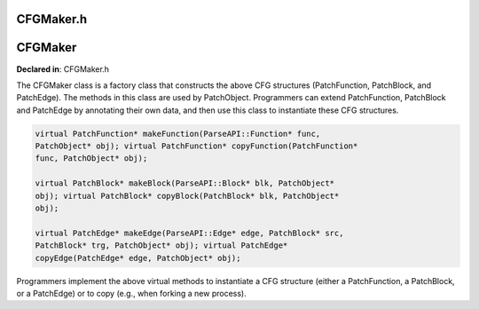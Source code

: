 CFGMaker.h
==========

.. cpp:namespace:: Dyninst::patchAPI

CFGMaker
========

**Declared in**: CFGMaker.h

The CFGMaker class is a factory class that constructs the above CFG
structures (PatchFunction, PatchBlock, and PatchEdge). The methods in
this class are used by PatchObject. Programmers can extend
PatchFunction, PatchBlock and PatchEdge by annotating their own data,
and then use this class to instantiate these CFG structures.

.. code-block:: cpp
    
    virtual PatchFunction* makeFunction(ParseAPI::Function* func,
    PatchObject* obj); virtual PatchFunction* copyFunction(PatchFunction*
    func, PatchObject* obj);

    virtual PatchBlock* makeBlock(ParseAPI::Block* blk, PatchObject*
    obj); virtual PatchBlock* copyBlock(PatchBlock* blk, PatchObject*
    obj);

    virtual PatchEdge* makeEdge(ParseAPI::Edge* edge, PatchBlock* src,
    PatchBlock* trg, PatchObject* obj); virtual PatchEdge*
    copyEdge(PatchEdge* edge, PatchObject* obj);

Programmers implement the above virtual methods to instantiate a CFG
structure (either a PatchFunction, a PatchBlock, or a PatchEdge) or to
copy (e.g., when forking a new process).